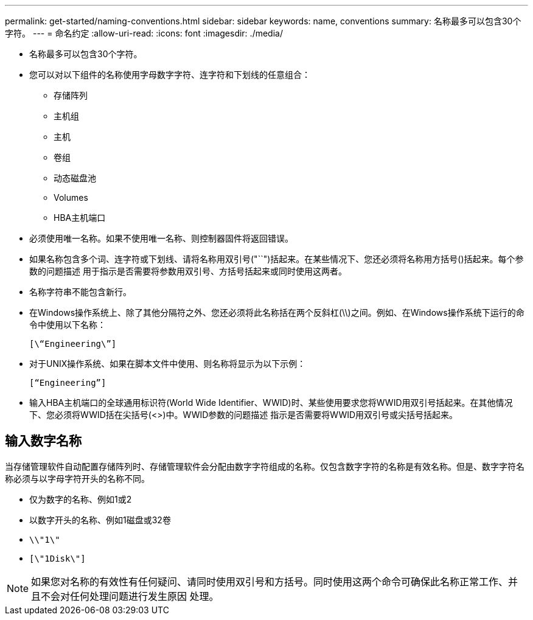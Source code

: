 ---
permalink: get-started/naming-conventions.html 
sidebar: sidebar 
keywords: name, conventions 
summary: 名称最多可以包含30个字符。 
---
= 命名约定
:allow-uri-read: 
:icons: font
:imagesdir: ./media/


* 名称最多可以包含30个字符。
* 您可以对以下组件的名称使用字母数字字符、连字符和下划线的任意组合：
+
** 存储阵列
** 主机组
** 主机
** 卷组
** 动态磁盘池
** Volumes
** HBA主机端口


* 必须使用唯一名称。如果不使用唯一名称、则控制器固件将返回错误。
* 如果名称包含多个词、连字符或下划线、请将名称用双引号("``")括起来。在某些情况下、您还必须将名称用方括号()括起来。每个参数的问题描述 用于指示是否需要将参数用双引号、方括号括起来或同时使用这两者。
* 名称字符串不能包含新行。
* 在Windows操作系统上、除了其他分隔符之外、您还必须将此名称括在两个反斜杠(\\)之间。例如、在Windows操作系统下运行的命令中使用以下名称：
+
[listing]
----
[\“Engineering\”]
----
* 对于UNIX操作系统、如果在脚本文件中使用、则名称将显示为以下示例：
+
[listing]
----
[“Engineering”]
----
* 输入HBA主机端口的全球通用标识符(World Wide Identifier、WWID)时、某些使用要求您将WWID用双引号括起来。在其他情况下、您必须将WWID括在尖括号(<>)中。WWID参数的问题描述 指示是否需要将WWID用双引号或尖括号括起来。




== 输入数字名称

当存储管理软件自动配置存储阵列时、存储管理软件会分配由数字字符组成的名称。仅包含数字字符的名称是有效名称。但是、数字字符名称必须与以字母字符开头的名称不同。

* 仅为数字的名称、例如1或2
* 以数字开头的名称、例如1磁盘或32卷
* `\\"1\"`
* `[\"1Disk\"]`


[NOTE]
====
如果您对名称的有效性有任何疑问、请同时使用双引号和方括号。同时使用这两个命令可确保此名称正常工作、并且不会对任何处理问题进行发生原因 处理。

====